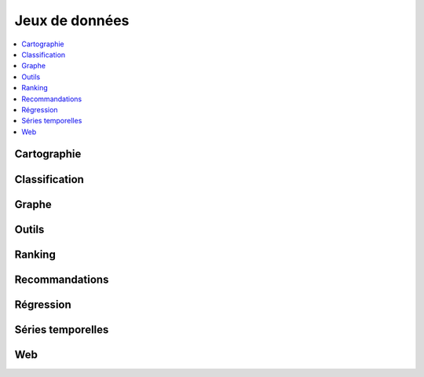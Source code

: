 
===============
Jeux de données
===============

.. contents::
    :local:

Cartographie
============

.. autosignature:: papierstat.datasets.geojson.get_geojson_countries

.. autosignature:: papierstat.datasets.carreau.load_carreau_from_zip

.. autosignature:: papierstat.datasets.enedis.load_enedis_dataset


Classification
==============

.. autosignature:: papierstat.datasets.cat.load_adult_dataset

.. autosignature:: papierstat.datasets.wines.load_wines_dataset

Graphe
======

.. autosignature:: papierstat.datasets.graph.create_tiny_graph

Outils
======

.. autosignature:: papierstat.datasets.carreau.DBFInMemory

.. autosignature:: papierstat.datasets.data_helper.get_data_folder

.. autosignature:: papierstat.datasets.carreau.load_dbf_from_zip

.. autosignature:: papierstat.datasets.carreau.load_shapes_from_zip

Ranking
=======

.. autosignature:: papierstat.datasets.search.load_search_engine_dataset

Recommandations
===============

.. autosignature:: papierstat.datasets.graph.create_tiny_graph

.. autosignature:: papierstat.datasets.movies.load_movielens_dataset

Régression
==========

.. autosignature:: papierstat.datasets.dummies.line2d

.. autosignature:: papierstat.datasets.wines.load_wines_dataset

Séries temporelles
==================

.. autosignature:: papierstat.datasets.duration.duration_selling

Web
===

.. autosignature:: papierstat.datasets.tweets.load_tweet_dataset

